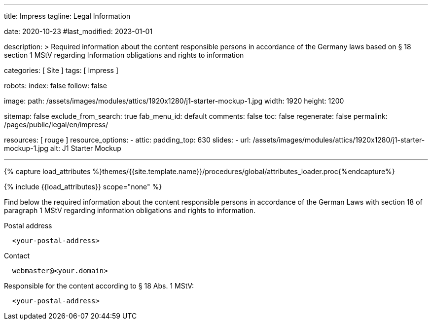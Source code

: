 ---
title:                                  Impress
tagline:                                Legal Information

date:                                   2020-10-23
#last_modified:                         2023-01-01

description: >
                                        Required information about the content responsible
                                        persons in accordance of the Germany laws based on
                                        § 18 section 1 MStV regarding Information obligations
                                        and rights to information

categories:                             [ Site ]
tags:                                   [ Impress ]

robots:
  index:                                false
  follow:                               false

image:
  path:                                 /assets/images/modules/attics/1920x1280/j1-starter-mockup-1.jpg
  width:                                1920
  height:                               1200

sitemap:                                false
exclude_from_search:                    true
fab_menu_id:                            default
comments:                               false
toc:                                    false
regenerate:                             false
permalink:                              /pages/public/legal/en/impress/

resources:                              [ rouge ]
resource_options:
  - attic:
      padding_top:                      630
      slides:
        - url:                          /assets/images/modules/attics/1920x1280/j1-starter-mockup-1.jpg
          alt:                          J1 Starter Mockup

---

// Page Initializer
// =============================================================================
// Enable the Liquid Preprocessor
:page-liquid:

// Set (local) page attributes here
// -----------------------------------------------------------------------------
// :page--attr:                         <attr-value>
:eu-region:                             true
:legal-warning:                         false
//  Load Liquid procedures
// -----------------------------------------------------------------------------
{% capture load_attributes %}themes/{{site.template.name}}/procedures/global/attributes_loader.proc{%endcapture%}

// Load page attributes
// -----------------------------------------------------------------------------
{% include {{load_attributes}} scope="none" %}

ifeval::[{legal-warning} == true]
[WARNING]
====
This document *does not* constitute any *legal advice*. It is
highly recommended to verify legal aspects and implications.
====
endif::[]

// NOTE
// ~~~~~~~~~~~~~~~~~~~~~~~~~~~~~~~~~~~~~~~~~~~~~~~~~~~~~~~~~~~~~~~~~~~~~~~~~~~~~
// Ist ein Impressum gesetzlich vorgeschrieben?
// Ein Impressum ist auf allen kommerziellen Websites, die im
// deutschsprachigen Raum veröffentlicht werden, gesetzlich vorgeschrieben
// (Deutschland, Österreich und der Schweiz). Dies gilt unabhängig davon,
// ob die Website über eine .de-Top-Level-Domain veröffentlicht wird oder nicht.
//
// Wenn Sie lediglich einen persönlichen Blog ohne Werbung haben und kein
// Geld damit verdienen, ist das Impressum nicht erforderlich.


// Page content
// ~~~~~~~~~~~~~~~~~~~~~~~~~~~~~~~~~~~~~~~~~~~~~~~~~~~~~~~~~~~~~~~~~~~~~~~~~~~~~
[role="dropcap"]
Find below the required information about the content responsible persons in
accordance of the German Laws with section 18 of paragraph 1 MStV regarding
information obligations and rights to information.

// Include sub-documents (if any)
// -----------------------------------------------------------------------------
ifeval::[{eu-region} == true]
.Postal address
----
  <your-postal-address>
----
endif::[]

.Contact
[source, text]
----
  webmaster@<your.domain>
----

ifeval::[{eu-region} == true]
[role="mb-7"]
.Responsible for the content according to § 18 Abs. 1 MStV:
----
  <your-postal-address>
----
endif::[]
